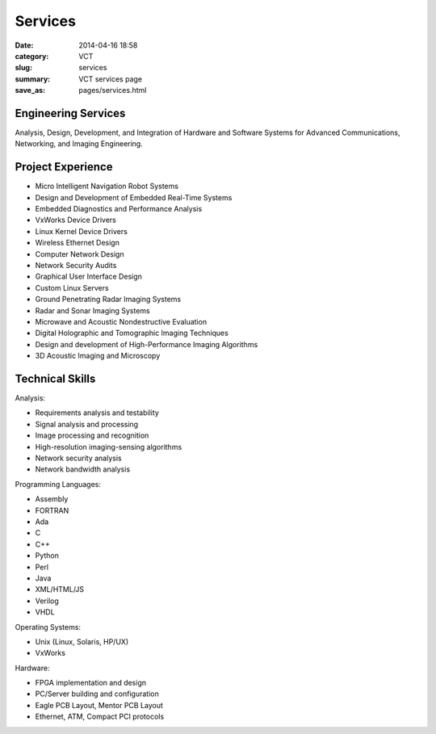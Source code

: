 ========
Services
========

:date: 2014-04-16 18:58
:category: VCT
:slug: services
:summary: VCT services page
:save_as: pages/services.html

Engineering Services
--------------------

Analysis, Design, Development, and Integration of Hardware and Software 
Systems for Advanced Communications, Networking, and Imaging Engineering.

Project Experience
------------------

* Micro Intelligent Navigation Robot Systems
* Design and Development of Embedded Real-Time Systems
* Embedded Diagnostics and Performance Analysis
* VxWorks Device Drivers
* Linux Kernel Device Drivers
* Wireless Ethernet Design
* Computer Network Design
* Network Security Audits
* Graphical User Interface Design
* Custom Linux Servers
* Ground Penetrating Radar Imaging Systems
* Radar and Sonar Imaging Systems
* Microwave and Acoustic Nondestructive Evaluation
* Digital Holographic and Tomographic Imaging Techniques
* Design and development of High-Performance Imaging Algorithms
* 3D Acoustic Imaging and Microscopy

Technical Skills
----------------

Analysis:

* Requirements analysis and testability
* Signal analysis and processing
* Image processing and recognition
* High-resolution imaging-sensing algorithms
* Network security analysis
* Network bandwidth analysis 

Programming Languages:

* Assembly
* FORTRAN
* Ada
* C
* C++
* Python
* Perl
* Java
* XML/HTML/JS
* Verilog
* VHDL

Operating Systems:

* Unix (Linux, Solaris, HP/UX)
* VxWorks 

Hardware:

* FPGA implementation and design
* PC/Server building and configuration
* Eagle PCB Layout, Mentor PCB Layout
* Ethernet, ATM, Compact PCI protocols
